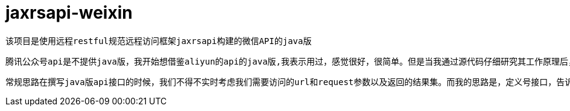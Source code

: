 = jaxrsapi-weixin

    该项目是使用远程restful规范远程访问框架jaxrsapi构建的微信API的java版
    
    腾讯公众号api是不提供java版，我开始想借鉴aliyun的api的java版,我表示用过，感觉很好，很简单。但是当我通过源代码仔细研究其工作原理后，我不仅要问，这是我们需要的代码结构吗？为每一个远程接口需要写很多的通信实现，然后处理参数，解析结果，反反复复做着重复的事情。有意思的是aliyun把httpclient的也已经了自己的框架中，这样就不需要第三方jar包，个人感觉没有这个必要。

    常规思路在撰写java版api接口的时候，我们不得不实时考虑我们需要访问的url和request参数以及返回的结果集。而我的思路是，定义号接口，告诉系统接口是那台服务器的，然后就没有程序员的任务了。至于系统如何通过接口访问远程服务器获取数据，那是系统的任务，也是框架的任务，跟业务程序员已经没有关系了。这样我们可以把网页版的api和java接口一一对应上，就算完成了所有事情了。

